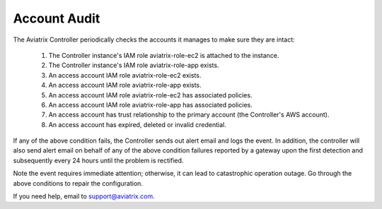 .. meta::
  :description: Explain what Aviatrix account is
  :keywords: account, aviatrix, AWS IAM role, Azure API credentials, Google credentials 


=================================
Account Audit 
=================================

The Aviatrix Controller periodically checks the accounts it manages to make sure they are intact:

 1. The Controller instance's IAM role aviatrix-role-ec2 is attached to the instance. 
 #. The Controller instance's IAM role aviatrix-role-app exists.
 #. An access account IAM role aviatrix-role-ec2 exists.
 #. An access account IAM role aviatrix-role-app exists.
 #. An access account IAM role aviatrix-role-ec2 has associated policies.
 #. An access account IAM role aviatrix-role-app has associated policies.
 #. An access account has trust relationship to the primary account (the Controller's AWS account).
 #. An access account has expired, deleted or invalid credential.

If any of the above condition fails, the Controller sends out alert email and logs the event.  In addition, the controller will also send alert email on behalf of any of the above condition failures reported by a gateway upon the first detection and subsequently every 24 hours until the problem is rectified.

Note the event requires immediate attention; otherwise, it can lead to catastrophic operation outage. Go through the above
conditions to repair the configuration.

If you need help, email to support@aviatrix.com.

.. |secondary_account| image:: adminusers_media/secondary_account.png
   :scale: 50%

.. |account_structure| image:: adminusers_media/account_structure.png
   :scale: 50%

.. |access_account_35| image:: adminusers_media/access_account_35.png
   :scale: 50%

.. disqus::
